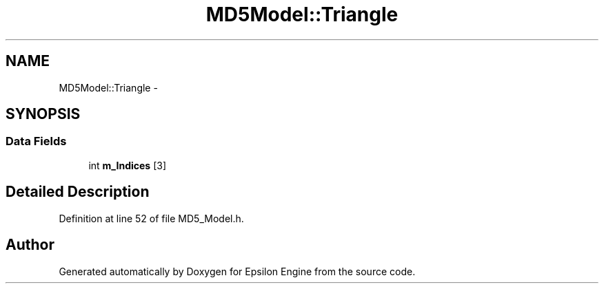 .TH "MD5Model::Triangle" 3 "Wed Mar 6 2019" "Version 1.0" "Epsilon Engine" \" -*- nroff -*-
.ad l
.nh
.SH NAME
MD5Model::Triangle \- 
.SH SYNOPSIS
.br
.PP
.SS "Data Fields"

.in +1c
.ti -1c
.RI "int \fBm_Indices\fP [3]"
.br
.in -1c
.SH "Detailed Description"
.PP 
Definition at line 52 of file MD5_Model\&.h\&.

.SH "Author"
.PP 
Generated automatically by Doxygen for Epsilon Engine from the source code\&.
